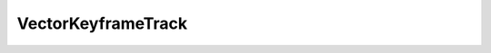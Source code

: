 
.. py:currentmodule:: pythreejs

VectorKeyframeTrack
====================================================

.. Use autoclass to fill any memebers not manually specified.
   This ensures it picks up any members in overridden classes.

.. autohastraits:: VectorKeyframeTrack(name='', times=None, values=None, interpolation="InterpolateLinear", )
    :members:
    :undoc-members:


    Inherits :py:class:`~pythreejs.KeyframeTrack`.

    Three.js docs: https://threejs.org/docs/#api/animation/tracks/VectorKeyframeTrack


